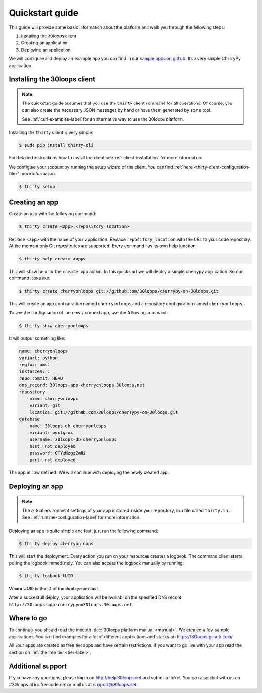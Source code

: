 ================
Quickstart guide
================

This guide will provide some basic information about the platform and walk you
through the following steps:

#) Installing the 30loops client
#) Creating an application
#) Deploying an application

We will configure and deploy an example app you can find in our `sample apps on 
github`_. Its a very simple CherryPy application.

Installing the 30loops client
=============================

.. note::

    The quickstart guide assumes that you use the ``thirty`` client command for
    all operations. Of course, you can also create the necessary JSON messages
    by hand or have them generated by some tool.

    See :ref:`curl-examples-label` for an alternative way to use the 30loops
    platform.

Installing the ``thirty`` client is very simple:

.. code-block:: bash

    $ sudo pip install thirty-cli

For detailed instructions how to install the client see
:ref:`client-installation` for more information.

We configure your account by running the setup wizard of the client. You can
find :ref:`here <thirty-client-configuration-file>` more information.

.. code-block:: bash

    $ thirty setup

.. _`sample apps on github`: https://30loops.github.com

Creating an app
===============

Create an app with the following command:

.. code-block:: bash

    $ thirty create <app> <repository_location>

Replace ``<app>`` with the name of your application. Replace
``repository_location`` with the URL to your code repository. At the moment
only Git repositories are supported. Every command has its own help function:

.. code-block:: bash

    $ thirty help create <app>

This will show help for the ``create app`` action. In this quickstart we
will deploy a simple cherrypy application. So our command looks like:

.. code-block:: bash

    $ thirty create cherryonloops git://github.com/30loops/cherrypy-on-30loops.git

This will create an app configuration named ``cherryonloops`` and a repository
configuration named ``cherryonloops``.

To see the configuration of the newly created app, use the following command:

.. code-block:: bash

    $ thirty show cherryonloops

It will output something like:

.. code-block:: bash

    name: cherryonloops
    variant: python
    region: ams1
    instances: 1
    repo_commit: HEAD
    dns_record: 30loops-app-cherryonloops.30loops.net
    repository
        name: cherryonloops
        variant: git
        location: git://github.com/30loops/cherrypy-on-30loops.git
    database
        name: 30loops-db-cherryonloops
        variant: postgres
        username: 30loops-db-cherryonloops
        host: not deployed
        password: OTYzMzgzZmNi
        port: not deployed

The app is now defined. We will continue with deploying the newly created app.

Deploying an app
================

.. note::

    The actual environment settings of your app is stored inside your
    repository, in a file called ``thirty.ini``. See
    :ref:`runtime-configuration-label` for more information.

Deploying an app is quite simple and fast, just run the following command:

.. code-block:: bash

    $ thirty deploy cherryonloops

This will start the deployment. Every action you run on your resources creates
a logbook. The command client starts polling the logbook immediately. You can
also access the logbook manually by running:

.. code-block:: bash

    $ thirty logbook UUID

Where UUID is the ID of the deployment task.

After a succesfull deploy, your application will be availabl on the specified
DNS record: ``http://30loops-app-cherrypyon30loops.30loops.net``.

Where to go
===========

To continue, you should read the indepth :doc:`30loops platform manual
<manual>`.  We created a few sample applications. You can find examples for a
lot of different applications and stacks on https://30loops.github.com/

All your apps are created as free tier apps and have certain restrictions. If
you want to go live with your app read the section on :ref:`the free tier
<tier-label>`.

Additional support
==================

If you have any questions, please log in on http://help.30loops.net and
submit a ticket. You can also chat with us on #30loops at irc.freenode.net or
mail us at support@30loops.net.

.. _`pip website`: http://www.pip-installer.org/en/latest/requirements.html
